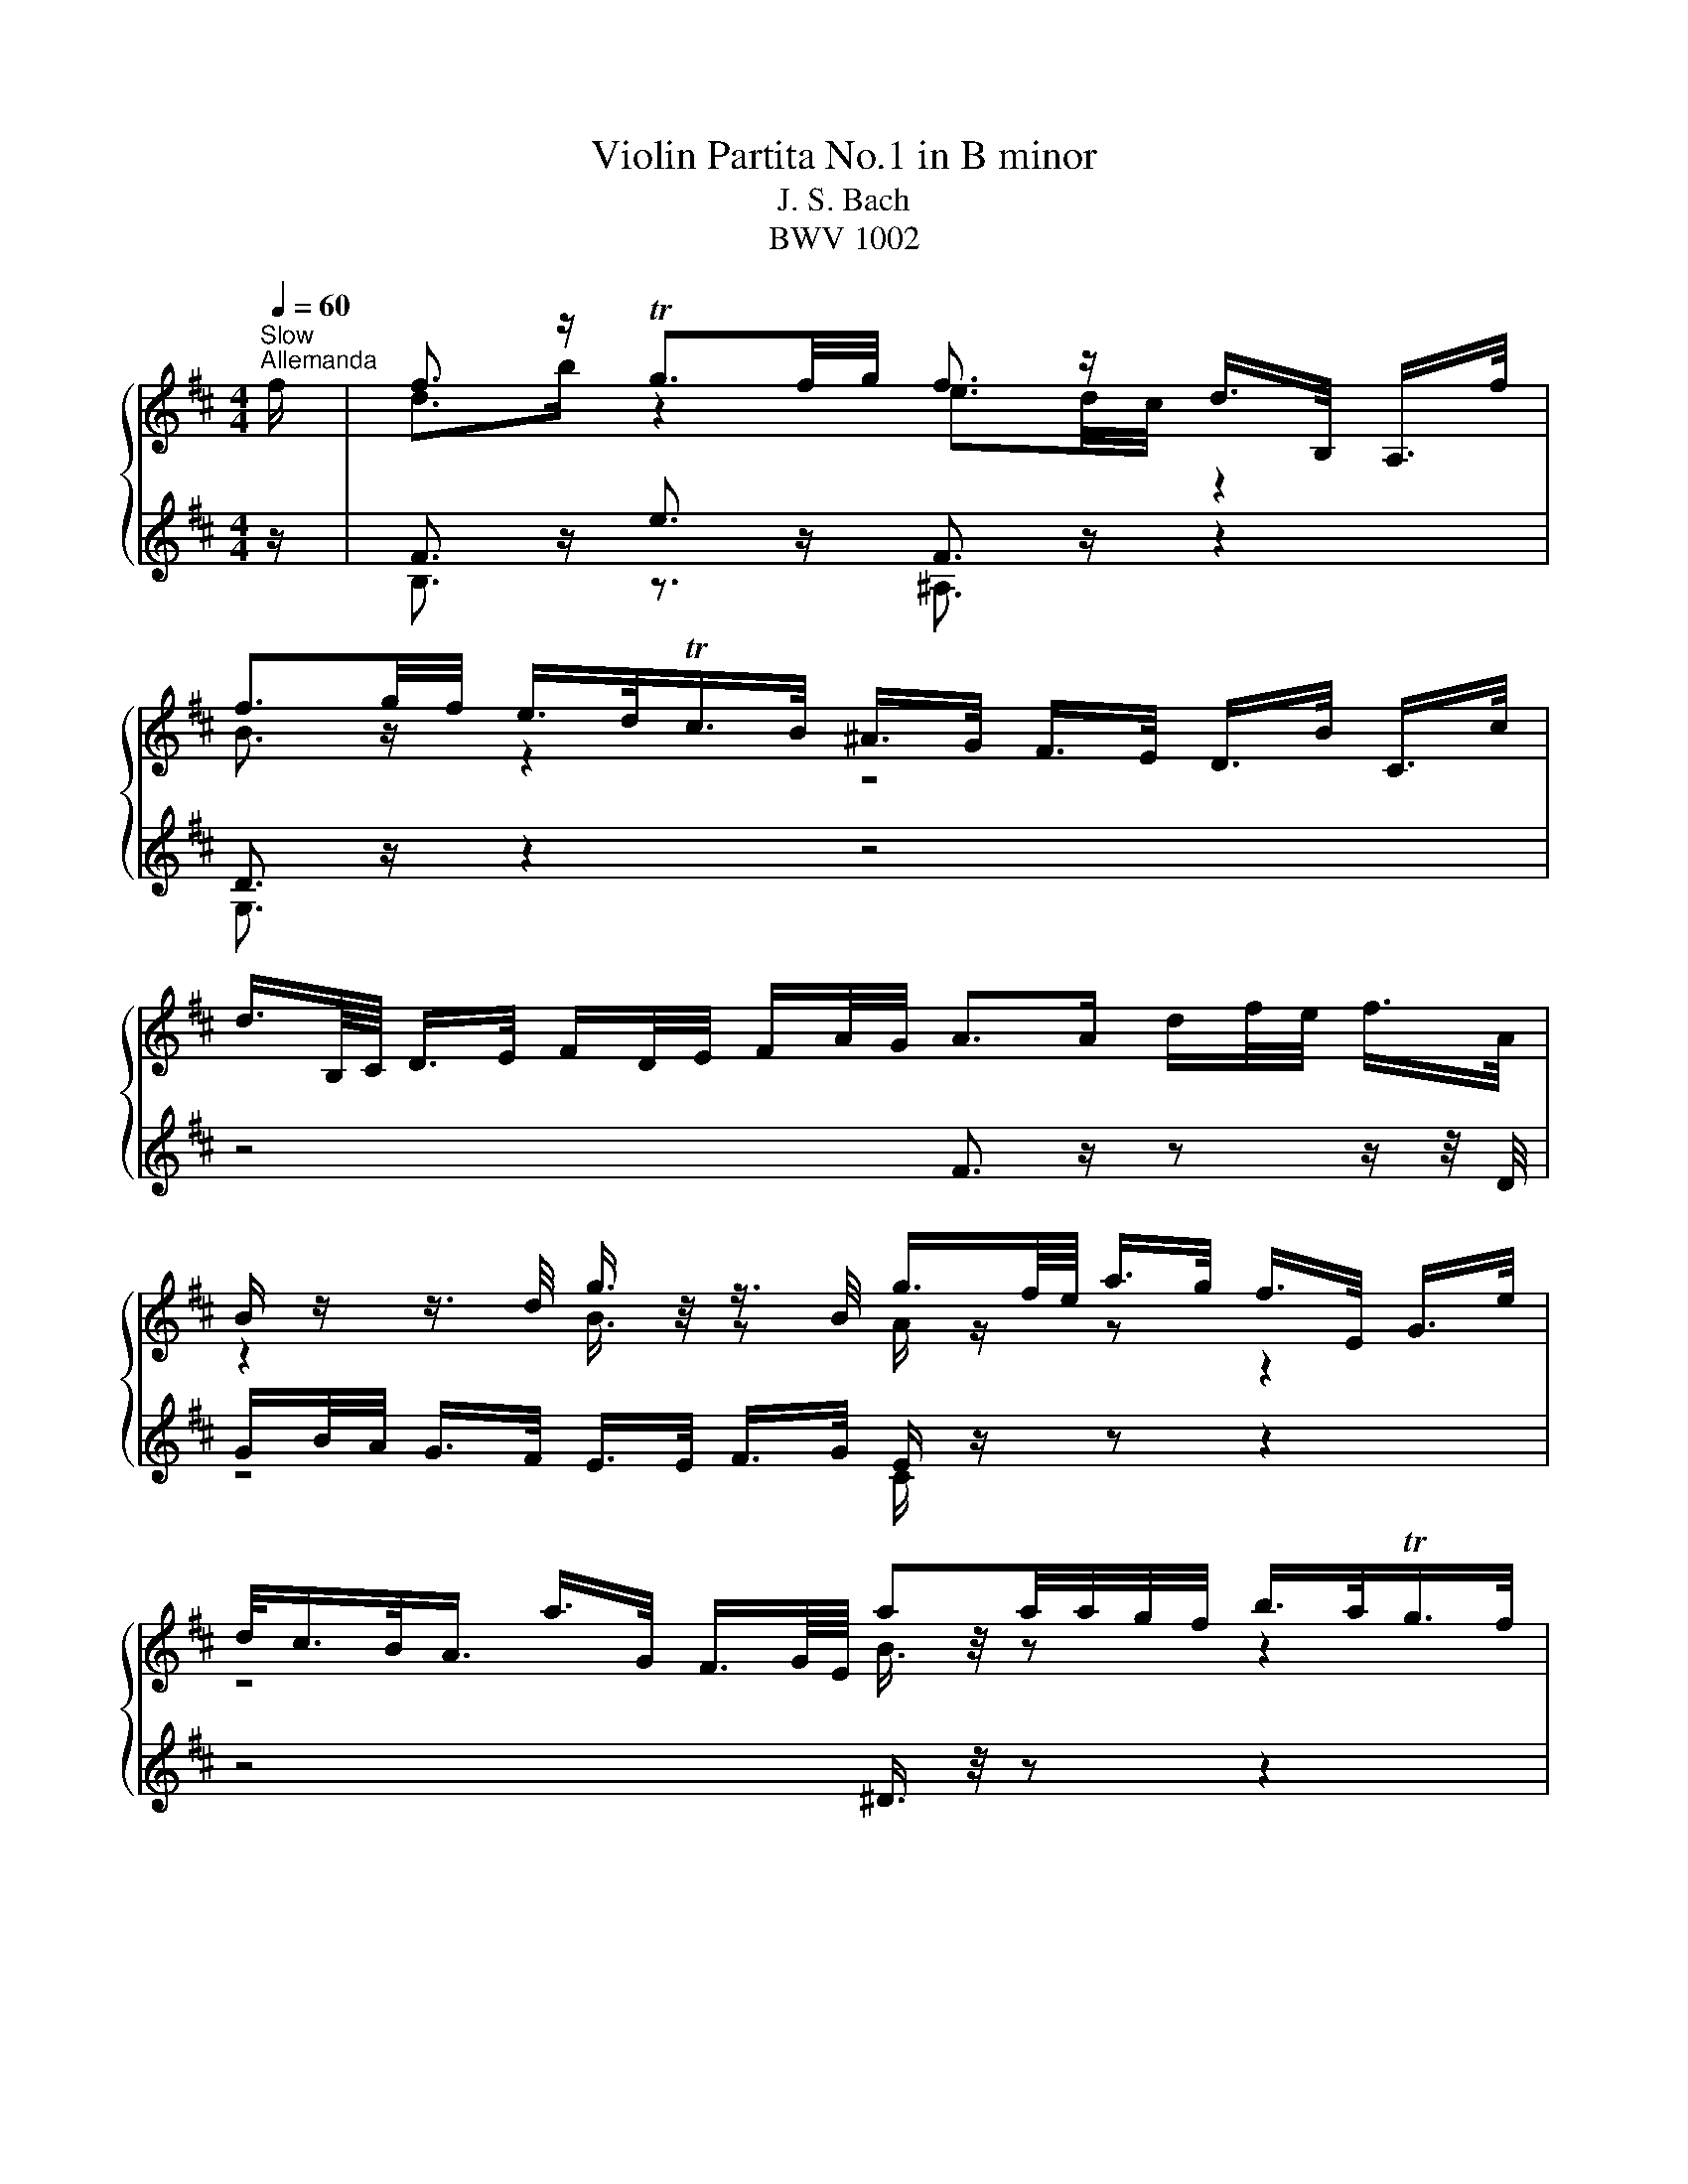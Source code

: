 X:1
T:Violin Partita No.1 in B minor
T:J. S. Bach
T:BWV 1002
%%score { ( 1 3 ) | ( 2 4 ) }
L:1/8
Q:1/4=60
M:4/4
K:D
V:1 treble 
V:3 treble 
V:2 treble 
V:4 treble 
V:1
"^Slow""^Allemanda" f/ | f3/2 z/ Tg3/2f/4g/4 f3/2 z/ d/>B,/ A,/>f/ | %2
 f3/2g/4f/4 e/>d/Tc/>B/ ^A/>G/ F/>E/ D/>B/ C/>c/ | %3
 d3/4B,/8C/8 D/>E/ F/D/4E/4 F/A/4G/4 A>A d/f/4e/4 f/>A/ | %4
 B/ z/ z3/4 d/4 g3/4 z/4 z3/4 B/4 g3/4f/8e/8 a/>g/ f/>E/ G/>e/ | %5
 d/<c/B/<A/ a/>G/ F3/4G/8E/8 aa/4a/4g/4f/4 b/>a/Tg/>f/ | %6
 g/>e/ B/>G/ E/>d/ c/>B/ ^A/>g/ f/>E/ D/>F/B/4d/4f/ | %7
 ^G/>B/e/>D/ (3C/D/E/(3F/=G/B,/ e3/4f/8g/8f/>e/ f/4e/4f/4e/4d/4c/4d/ | %8
 c3/2F/4^G/4 (3^A/B/c/(3d/e/f/ (3g/f/e/(3^a/b/c'/ f/>B/A/>e/ | %9
 (3B,/E/G/(3^A/c/e/ (3d/c/B/ ^g/>g/ g3/2a/4b/4 b/>g/a/>f/ | %10
 ^g3/4^e/8c/8c'/>c'/ c'/>=e/^A/>e/ B,/>e/d/>f/ (3b/c'/^a/(3b/d'/c'/ | %11
 d'/>^e/^G/>e/ C/>d'/c'/>b/ a/a/8^g/8f/8e/8 f/>b/ g>f | %12
 f3/2e/4d/4 (3e/d/c/(3d/B/^E/ (3F/^A/c/f- f/>=E/D/>C/ | f3/2 z/ Tg3/2f/4g/4 f3/2 z/ d/>B,/ A,/>f/ | %14
 f3/2g/4f/4 e/>d/Tc/>B/ ^A/>G/ F/>E/ D/>B/ C/>c/ | %15
 d3/4B,/8C/8 D/>E/ F/D/4E/4 F/A/4G/4 A>A d/f/4e/4 f/>A/ | %16
 B/ z/ z3/4 d/4 g3/4 z/4 z3/4 B/4 g3/4f/8e/8 a/>g/ f/>E/ G/>e/ | %17
 d/<c/B/<A/ a/>G/ F3/4G/8E/8 aa/4a/4g/4f/4 b/>a/Tg/>f/ | %18
 g/>e/ B/>G/ E/>d/ c/>B/ ^A/>g/ f/>E/ D/>F/B/4d/4f/ | %19
 ^G/>B/e/>D/ (3C/D/E/(3F/=G/B,/ e3/4f/8g/8f/>e/ f/4e/4f/4e/4d/4c/4d/ | %20
 c3/2F/4^G/4 (3^A/B/c/(3d/e/f/ (3g/f/e/(3^a/b/c'/ f/>B/A/>e/ | %21
 (3B,/E/G/(3^A/c/e/ (3d/c/B/ ^g/>g/ g3/2a/4b/4 b/>g/a/>f/ | %22
 ^g3/4^e/8c/8c'/>c'/ c'/>=e/^A/>e/ B,/>e/d/>f/ (3b/c'/^a/(3b/d'/c'/ | %23
 d'/>^e/^G/>e/ C/>d'/c'/>b/ a/a/8^g/8f/8e/8 f/>b/ g>f | %24
 f3/2e/4d/4 (3e/d/c/(3d/B/^E/ (3F/^A/c/f- f3/2 c/ | %25
 c3/4d/8e/8d/>B/ ^A/>F/E3/4D/8E/8 (3D/F/B/(3D/C/B,/ ^A,/>c/F/>E/ | %26
 D3/4B,/8C/8D/>E/ (3F/G/A/(3B/=c/A/ ^D>F B/>B/^c/>^d/ | %27
 e3/4g/8f/8g/>B/ (3=c/B/A/(3g/f/e/ (3e/^d/^c/(3d/c/B/ b3/4B/8c/8=d/4e/4=f/ | %28
 ^G/e/b/=c'/4d'/4 d'/>c'/d'/>b/ c'3/2 z/ (3=c/B/A/(3f/g/a/ | %29
 a3/4g/8f/8b/>a/ Tg/>f/g/4a/4f/ (3g/e/B/(3G/E/B,/ (3D/G/B/(3d/e/=f/ | %30
 e/e/8d/8=c/8B/8c/>e/ T^A3/2B/4A/4 (3B/c/^d/(3e/g/f/ eTd/>e/ | %31
 e3/2 z/ (3G/A/B/(3c/d/e/ C/>E/A/>G/ F/>a/E/>g/ | %32
 (3D/A/g/ (3f/e/^a/ (3b/f/e/ (3d/c/e/ (3^A/G/F/ (3E/A/g/ f/>D/C/>e/ | %33
 B,/-B,/8e/8d/8c/8d/>e/ (3f/e/f/ (3g/a/b/ =c3/4a/8g/8 (3f/e/d/ (3c/B/c/ a/>c/ | %34
 (3^D/F/B/(3^d/f/a/ (3=c'/b/a/(3g/a/f/ g/>f/e/>d/ (3=c/e/d/(3c/^A/B/ | %35
 (3^A/c/g/(3f/A/E/ D3/4b/8a/8g/>f/ (3^e/f/^g/f/>B/ Tdc/4B/4c/ | %36
 B3/2d/4c/4 (3d/B/d/(3f/b/^a/ b3 z/ c/ | %37
 c3/4d/8e/8d/>B/ ^A/>F/E3/4D/8E/8 (3D/F/B/(3D/C/B,/ ^A,/>c/F/>E/ | %38
 D3/4B,/8C/8D/>E/ (3F/G/A/ (3B/=c/A/ ^D>F B/>B/^c/>^d/ | %39
 e3/4g/8f/8g/>B/ (3=c/B/A/(3g/f/e/ (3e/^d/^c/(3d/c/B/ b3/4B/8c/8=d/4e/4=f/ | %40
 ^G/e/b/=c'/4d'/4 d'/>c'/d'/>b/ c'3/2 z/ (3=c/B/A/(3f/g/a/ | %41
 a3/4g/8f/8b/>a/ Tg/>f/g/4a/4f/ (3g/e/B/(3G/E/B,/ (3D/G/B/(3d/e/=f/ | %42
 e/e/8d/8=c/8B/8c/>e/ T^A3/2B/4A/4 (3B/c/^d/(3e/g/f/ eTd/>e/ | %43
 e3/2 z/ (3G/A/B/(3c/d/e/ C/>E/A/>G/ F/>a/E/>g/ | %44
 (3D/A/g/ (3f/e/^a/ (3b/f/e/ (3d/c/e/ (3^A/G/F/ (3E/A/g/ f/>D/C/>e/ | %45
 B,/-B,/8e/8d/8c/8d/>e/ (3f/e/f/ (3g/a/b/ =c3/4a/8g/8 (3f/e/d/ (3c/B/c/ a/>c/ | %46
 (3^D/F/B/(3^d/f/a/ (3=c'/b/a/(3g/a/f/ g/>f/e/>d/ (3=c/e/d/(3c/^A/B/ | %47
 (3^A/c/g/(3f/A/E/ D3/4b/8a/8g/>f/ (3^e/f/^g/f/>B/ Tdc/4B/4c/ | %48
 B3/2d/4c/4 (3d/B/d/(3f/b/^a/ !fermata!b3 z |[Q:1/4=120]"^Allegretto""^Double" z4 z2 z z/ f/ | %50
 B/d/f/b/ g/e/c/e/ ^A/g/f/e/ d/B/F/=A/ | G/f/e/d/ c/e/g/B/ ^A/c/F/E/ D/B/C/c/ | %52
 d/F/B,/C/ D/E/F/G/ A/D/F/A/ d/e/f/A/ | B/G/B/d/ g/B/G/E/ C/E/A/g/ f/D/G/e/ | %54
 c/A/c/e/ a/=c/A/F/ ^D/F/B/f/ a/=c'/b/a/ | g/b/g/e/ B/d/c/B/ ^A/g/f/E/ D/F/B/d/ | %56
 ^G/f/e/D/ C/E/G/B,/ ^A,/F/c/e/ d/F/B,/d/ | c/f/c/^A/ F/A/c/E/ D/f/d/B/ ^G/B/e/A/ | %58
 B/e/f/c/ d/B/^g/B/ ^E/c/b/g/ a/c/F/a/ | ^g/c/^e/g/ c'/=e/^A/e/ B,/F/e/c/ d/f/b/c'/ | %60
 d'/^e/^G/e/ C/d'/e/c'/ b/a/^g/f/ c/f/g/e/ | f/c/^A/e/ d/^E/^G/B/ A/F/A/c/ f3/2 f/ | %62
 B/d/f/b/ g/e/c/e/ ^A/g/f/e/ d/B/F/=A/ | G/f/e/d/ c/e/g/B/ ^A/c/F/E/ D/B/C/c/ | %64
 d/F/B,/C/ D/E/F/G/ A/D/F/A/ d/e/f/A/ | B/G/B/d/ g/B/G/E/ C/E/A/g/ f/D/G/e/ | %66
 c/A/c/e/ a/=c/A/F/ ^D/F/B/f/ a/=c'/b/a/ | g/b/g/e/ B/d/c/B/ ^A/g/f/E/ D/F/B/d/ | %68
 ^G/f/e/D/ C/E/G/B,/ ^A,/F/c/e/ d/F/B,/d/ | c/f/c/^A/ F/A/c/E/ D/f/d/B/ ^G/B/e/A/ | %70
 B/e/f/c/ d/B/^g/B/ ^E/c/b/g/ a/c/F/a/ | ^g/c/^e/g/ c'/=e/^A/e/ B,/F/e/c/ d/f/b/c'/ | %72
 d'/^e/^G/e/ C/d'/e/c'/ b/a/^g/f/ c/f/g/e/ | f/c/^A/e/ d/^E/^G/B/ A/F/A/c/ f3/2 c/ | %74
 c/g/e/c/ ^A/F/c/E/ D/F/B/D/ C/B,/^A,/E/ | D/B,/D/F/ B/G/F/E/ ^D/F/A/=c/ B/A/f/A/ | %76
 G/B/e/g/ f/a/^d/e/ B/e/d/f/ b/f/_e/A/ | ^G/B/e/^g/ b/d'/=c'/b/ c'/a/e/=c/ A/=g/f/e/ | %78
 ^d/f/a/=c'/ b/a/d/a/ g/b/g/e/ B/g/d'/=f/ | e/B/=c/e/ ^A/B/^D/E/ G,/E/B/g/ f/e/B/^d/ | %80
 E/G/B/e/ B/G/E/G/ C/A/e/G/ F/a/E/g/ | D/g/f/e/ d/f/^a/b/ e/c/^A/c/ D/f/C/e/ | %82
 B,/e/d/c/ B/d/f/g/ =c/A/F/A/ D/F/A/c/ | f/B/^D/F/ B/^d/f/a/ g/e/B/=d/ =c/e/g/B/ | %84
 ^A/g/f/E/ D/b/^a/b/ =f/^f/A/B/ F/d/c/A/ | B/B,/D/F/ B/d/f/^a/ b/f/d/B/ B,3/2 c/ | %86
 c/g/e/c/ ^A/F/c/E/ D/F/B/D/ C/B,/^A,/E/ | D/B,/D/F/ B/G/F/E/ ^D/F/A/=c/ B/A/f/A/ | %88
 G/B/e/g/ f/a/^d/e/ B/e/d/f/ b/f/_e/A/ | ^G/B/e/^g/ b/d'/=c'/b/ c'/a/e/=c/ A/=g/f/e/ | %90
 ^d/f/a/=c'/ b/a/d/a/ g/b/g/e/ B/g/d'/=f/ | e/B/=c/e/ ^A/B/^D/E/ G,/E/B/g/ f/e/B/^d/ | %92
 E/G/B/e/ B/G/E/G/ C/A/e/G/ F/a/E/g/ | D/g/f/e/ d/f/^a/b/ e/c/^A/c/ D/f/C/e/ | %94
 B,/e/d/c/ B/d/f/g/ =c/A/F/A/ D/F/A/c/ | f/B/^D/F/ B/^d/f/a/ g/e/B/=d/ =c/e/g/B/ | %96
 ^A/g/f/E/ D/b/^a/b/ =f/^f/A/B/ F/d/c/A/ | B/B,/D/F/ B/d/f/^a/ b/f/d/B/ B,3/2 z/ | %98
[M:3/4][Q:1/4=184]"^Presto""^Corrente" z4 z B | BB, DF Bd | cF ^A,E DC | B,D FB df | eA CG FE | %103
 DF Ad fa | gB Ed cB | ^Ag fE ^D=A | ^Gf eD CE | ^Ae ed cd | cF ^A,G FE | DF Bd fb | gB EG Bd | %111
 cE A,C EG | Fd ae d=c | BG Bd gb | c'e Ge ac' | d'a fd Ac' | Dd' c'b ^ab | c'e ^Ag fe | %118
 df b^g af | ^e^g bd' c'B | Ac fa c'e | ^df ac' bA | ^GB ^e^g bF | ^E^G c^e ^gb | ac Fg fe | %125
 dF B,=c BA | GB dg ^ef | B^E ^G,E Bd | cA ^GF C^E | F^A ce dB | c^A F3 B | BB, DF Bd | %132
 cF ^A,E DC | B,D FB df | eA CG FE | DF Ad fa | gB Ed cB | ^Ag fE ^D=A | ^Gf eD CE | ^Ae ed cd | %140
 cF ^A,G FE | DF Bd fb | gB EG Bd | cE A,C EG | Fd ae d=c | BG Bd gb | c'e Ge ac' | d'a fd Ac' | %148
 Dd' c'b ^ab | c'e ^Ag fe | df b^g af | ^e^g bd' c'B | Ac fa c'e | ^df ac' bA | ^GB ^e^g bF | %155
 ^E^G c^e ^gb | ac Fg fe | dF B,=c BA | GB dg ^ef | B^E ^G,E Bd | cA ^GF C^E | F^A ce dB | %162
 c^A F3 c | cf c^A FD | ^G,E ^A,F ce | dF B,F Bd | eA ^DA fA | GE GB eg | ad ^Gd bd | =ce af ge | %170
 ^df a=c' bA | Gb aF Eg | fB ^DA GF | Eg fD =Ce | d^G B,=f ed | =cA ce =fa | ^dF A,f _eB | %177
 bg eg B^d | EF GB ^de | ^gB DB eg | ae ce cA | Fd B^G ed | ce cA EG | Fa gE Df | eA CB AG | %185
 Fd cE DB | CE GB AG | F=C B,G AA, | G,D Bd ce | aG Fd A,c | dD CB, ^A,B, | ^A,C F^A ce | %192
 df dB ^GB | ^E^G c^e ^gb | ^ac' af ce | ^d=c' bA ^G=d | cb aG F=c | Ba gF EB | ^Ag fE ^D=A | %199
 ^GB df eD | CB, ^A,g fe | df dB F^A | BA GF E^D | E^D E^G, Ed | cB A^G F=F | F^E F^A, Fe | %206
 ^df a=c' ba | gf ^ef cd | e^A Bc FA | B,D FB df | b4 z c | cf c^A FD | ^G,E ^A,F ce | dF B,F Bd | %214
 eA ^DA fA | GE GB eg | ad ^Gd bd | =ce af ge | ^df a=c' bA | Gb aF Eg | fB ^DA GF | Eg fD =Ce | %222
 d^G B,=f ed | =cA ce =fa | ^dF A,f _eB | bg eg B^d | EF GB ^de | ^gB DB eg | ae ce cA | %229
 Fd B^G ed | ce cA EG | Fa gE Df | eA CB AG | Fd cE DB | CE GB AG | F=C B,G AA, | G,D Bd ce | %237
 aG Fd A,c | dD CB, ^A,B, | ^A,C F^A ce | df dB ^GB | ^E^G c^e ^gb | ^ac' af ce | ^d=c' bA ^G=d | %244
 cb aG F=c | Ba gF EB | ^Ag fE ^D=A | ^GB df eD | CB, ^A,g fe | df dB F^A | BA GF E^D | %251
 E^D E^G, Ed | cB A^G F=F | F^E F^A, Fe | ^df a=c' ba | gf ^ef cd | e^A Bc FA | B,D FB df | b4 z2 | %259
[M:3/4][Q:1/4=132]"^Double presto" z4 z z/ B/ | BA/G/ F/E/D/C/ B,/D/C/B,/ | %261
 ^A,/C/D/E/ F/^G/^A/B/ c/d/e/c/ | d/B/A/G/ F/E/D/C/ B,/D/C/B,/ | C/E/F/G/ A/B/c/d/ e/f/g/e/ | %264
 f/d/c/B/ A/G/F/E/ D/F/E/D/ | E/G/A/B/ =c/d/e/f/ g/e/f/g/ | ^A/c/d/e/ f/G/F/E/ ^D/=c/B/A/ | %267
 ^G/B/c/d/ e/F/E/D/ C/d/c/B/ | ^A/g/f/e/ d/f/^g/^a/ b/d/c/B/ | F/c/d/e/ f/^g/^a/b/ c'/d'/e'/c'/ | %270
 d'/b/a/g/ f/e/d/c/ B/A/^G/F/ | E/B/c/d/ e/f/^g/a/ b/c'/d'/b/ | c'/a/^g/f/ e/d/c/B/ A/G/F/E/ | %273
 D/A/B/c/ d/e/f/g/ a/b/=c'/a/ | b/g/f/e/ d/=c/B/A/ G/F/E/D/ | C/E/F/G/ A/B/c/d/ e/f/g/e/ | %276
 f/a/b/c'/ d'/f/e/d/ A/e/d'/c'/ | d'/a/f/d'/ a/f/d/a/ f/d/c/B/ | ^A/g/f/e/ c'/b/^a/^g/ f/e/d/c/ | %279
 d/B/d/f/ b/c'/d'/c'/ b/a/^g/f/ | ^e/c'/^g/e/ c/g/e/c/ B/d/c/B/ | A/c/f/^g/ a/b/c'/b/ a/g/f/e/ | %282
 ^d/b/f/d/ B/f/d/B/ A/c/B/A/ | ^G/f/d/B/ G/d/B/G/ F/A/G/F/ | ^E/^G/A/B/ c/^d/^e/f/ ^g/a/b/g/ | %285
 a/f/e/d/ c/B/A/^G/ F/E/D/C/ | B,/F/G/A/ B/c/d/e/ f/g/a/f/ | g/b/g/d/ B/g/d/B/ G/d/B/G/ | %288
 ^E/B/^G/=F/ C/^D/F/^F/ G/A/B/G/ | A/F/A/c/ f/A/^G/F/ C/G/f/^e/ | f/F/^A/c/ e/F/A/c/ d/F/B/d/ | %291
 c/B/^A/^G/ F/A/c/^e/ f>B | BA/G/ F/E/D/C/ B,/D/C/B,/ | ^A,/C/D/E/ F/^G/^A/B/ c/d/e/c/ | %294
 d/B/A/G/ F/E/D/C/ B,/D/C/B,/ | C/E/F/G/ A/B/c/d/ e/f/g/e/ | f/d/c/B/ A/G/F/E/ D/F/E/D/ | %297
 E/G/A/B/ =c/d/e/f/ g/e/f/g/ | ^A/c/d/e/ f/G/F/E/ ^D/=c/B/A/ | ^G/B/c/d/ e/F/E/D/ C/d/c/B/ | %300
 ^A/g/f/e/ d/f/^g/^a/ b/d/c/B/ | F/c/d/e/ f/^g/^a/b/ c'/d'/e'/c'/ | d'/b/a/g/ f/e/d/c/ B/A/^G/F/ | %303
 E/B/c/d/ e/f/^g/a/ b/c'/d'/b/ | c'/a/^g/f/ e/d/c/B/ A/G/F/E/ | D/A/B/c/ d/e/f/g/ a/b/=c'/a/ | %306
 b/g/f/e/ d/=c/B/A/ G/F/E/D/ | C/E/F/G/ A/B/c/d/ e/f/g/e/ | f/a/b/c'/ d'/f/e/d/ A/e/d'/c'/ | %309
 d'/a/f/d'/ a/f/d/a/ f/d/c/B/ | ^A/g/f/e/ c'/b/^a/^g/ f/e/d/c/ | d/B/d/f/ b/c'/d'/c'/ b/a/^g/f/ | %312
 ^e/c'/^g/e/ c/g/e/c/ B/d/c/B/ | A/c/f/^g/ a/b/c'/b/ a/g/f/e/ | ^d/b/f/d/ B/f/d/B/ A/c/B/A/ | %315
 ^G/f/d/B/ G/d/B/G/ F/A/G/F/ | ^E/^G/A/B/ c/^d/^e/f/ ^g/a/b/g/ | a/f/e/d/ c/B/A/^G/ F/E/D/C/ | %318
 B,/F/G/A/ B/c/d/e/ f/g/a/f/ | g/b/g/d/ B/g/d/B/ G/d/B/G/ | ^E/B/^G/=F/ C/^D/F/^F/ G/A/B/G/ | %321
 A/F/A/c/ f/A/^G/F/ C/G/f/^e/ | f/F/^A/c/ e/F/A/c/ d/F/B/d/ | c/B/^A/^G/ F/A/c/^e/ f3/2 c/ | %324
 c/F/^G/^A/ B/c/d/e/ f/^g/^a/f/ | b/f/e/d/ c/B/^A/^G/ F/E/D/C/ | D/B,/D/F/ B/D/F/B/ d/B/d/f/ | %327
 e/d/c/B/ A/G/F/E/ ^D/=c/B/A/ | G/E/G/B/ e/G/B/e/ g/e/g/b/ | a/g/f/e/ d/=c/B/A/ ^G/=f/e/d/ | %330
 =c/A/c/e/ a/b/=c'/b/ a/g/f/e/ | ^d/B/d/f/ a/g/f/e/ d/c/B/A/ | G/B/e/G/ F/A/d/F/ E/G/=c/E/ | %333
 ^D/F/A/=c/ B/^c/^d/e/ f/g/a/f/ | g/B/E/B/ f/B/D/B/ e/A/=C/A/ | d/^G/B,/=C/ D/E/F/G/ A/B/=c/d/ | %336
 e/=c/A/B/ c/d/e/f/ g/a/b/=c'/ | ^d/b/f/d/ B/f/d/B/ A/=c/B/A/ | G/B/c/^d/ e/G/F/E/ B,/F/e/d/ | %339
 e/E/F/G/ A/B/c/^d/ e/f/g/a/ | b/c'/d'/c'/ b/a/^g/f/ e/d/c/B/ | c/d/e/d/ c/B/A/^G/ F/E/D/C/ | %342
 D/E/F/E/ D/C/B,/A/ ^G/F/E/d/ | c/A/c/e/ g/f/e/d/ c/B/A/G/ | F/A/d/F/ E/G/c/E/ D/F/B/D/ | %345
 C/E/G/B/ A/B/c/d/ e/f/g/e/ | f/A/D/A/ e/A/C/A/ d/G/B,/G/ | c/G/A,/B,/ C/D/E/F/ G/B/A/G/ | %348
 F/D/F/A/ =c/A/c/f/ a/d/f/a/ | b/=c'/b/a/ g/f/e/d/ c/B/A/G/ | F/A/B/c/ d/F/E/D/ A,/E/d/c/ | %351
 d/A/F/d/ A/F/D/A/ F/D/C/B,/ | ^A,/G/F/E/ c/B/^A/^G/ F/E/D/C/ | D/B,/D/F/ B/c/d/c/ B/A/^G/F/ | %354
 ^E/C/E/^G/ c/G/c/^e/ ^g/d/c/B/ | ^A/f/c/A/ F/c/A/F/ E/G/F/E/ | ^D/f/^g/a/ b/c/B/A/ ^G/F/E/D/ | %357
 C/e/f/g/ a/B/A/G/ F/E/D/=C/ | B,/d/e/f/ g/A/G/F/ E/D/C/B,/ | ^A,/c/d/e/ f/G/F/E/ ^D/C/B,/=A,/ | %360
 ^G,/B,/C/D/ E/F/^G/^A/ B/c/d/B/ | c/f/e/d/ c/B/^A/^G/ F/E/D/C/ | D/B,/D/F/ B/d/f/B/ F/B/c/^A/ | %363
 B/G/B/d/ f/e/d/c/ B/A/^G/F/ | E/F/E/d/ b/a/b/d/ E/F/E/d/ | c/A/c/e/ g/f/e/d/ c/B/^A/^G/ | %366
 F/G/F/e/ c'/b/c'/e/ F/G/F/e/ | ^d/B/d/f/ a/g/f/e/ d/=c'/b/a/ | g/f/^e/f/ c/d/^A/B/ ^E/F/A/B/ | %369
 e/^a/c'/e/ d/b/c/B/ F/c/b/a/ | b/d'/b/f/ b/f/d/f/ d/B/f/d/ | B/d/B/F/ B/F/D/F/ B,3/2 c/ | %372
 c/F/^G/^A/ B/c/d/e/ f/^g/^a/f/ | b/f/e/d/ c/B/^A/^G/ F/E/D/C/ | D/B,/D/F/ B/D/F/B/ d/B/d/f/ | %375
 e/d/c/B/ A/G/F/E/ ^D/=c/B/A/ | G/E/G/B/ e/G/B/e/ g/e/g/b/ | a/g/f/e/ d/=c/B/A/ ^G/=f/e/d/ | %378
 =c/A/c/e/ a/b/=c'/b/ a/g/f/e/ | ^d/B/d/f/ a/g/f/e/ d/c/B/A/ | G/B/e/G/ F/A/d/F/ E/G/=c/E/ | %381
 ^D/F/A/=c/ B/^c/^d/e/ f/g/a/f/ | g/B/E/B/ f/B/D/B/ e/A/=C/A/ | d/^G/B,/=C/ D/E/F/G/ A/B/=c/d/ | %384
 e/=c/A/B/ c/d/e/f/ g/a/b/=c'/ | ^d/b/f/d/ B/f/d/B/ A/=c/B/A/ | G/B/c/^d/ e/G/F/E/ B,/F/e/d/ | %387
 e/E/F/G/ A/B/c/^d/ e/f/g/a/ | b/c'/d'/c'/ b/a/^g/f/ e/d/c/B/ | c/d/e/d/ c/B/A/^G/ F/E/D/C/ | %390
 D/E/F/E/ D/C/B,/A/ ^G/F/E/d/ | c/A/c/e/ g/f/e/d/ c/B/A/G/ | F/A/d/F/ E/G/c/E/ D/F/B/D/ | %393
 C/E/G/B/ A/B/c/d/ e/f/g/e/ | f/A/D/A/ e/A/C/A/ d/G/B,/G/ | c/G/A,/B,/ C/D/E/F/ G/B/A/G/ | %396
 F/D/F/A/ =c/A/c/f/ a/d/f/a/ | b/=c'/b/a/ g/f/e/d/ c/B/A/G/ | F/A/B/c/ d/F/E/D/ A,/E/d/c/ | %399
 d/A/F/d/ A/F/D/A/ F/D/C/B,/ | ^A,/G/F/E/ c/B/^A/^G/ F/E/D/C/ | D/B,/D/F/ B/c/d/c/ B/A/^G/F/ | %402
 ^E/C/E/^G/ c/G/c/^e/ ^g/d/c/B/ | ^A/f/c/A/ F/c/A/F/ E/G/F/E/ | ^D/f/^g/a/ b/c/B/A/ ^G/F/E/D/ | %405
 C/e/f/g/ a/B/A/G/ F/E/D/=C/ | B,/d/e/f/ g/A/G/F/ E/D/C/B,/ | ^A,/c/d/e/ f/G/F/E/ ^D/C/B,/=A,/ | %408
 ^G,/B,/C/D/ E/F/^G/^A/ B/c/d/B/ | c/f/e/d/ c/B/^A/^G/ F/E/D/C/ | D/B,/D/F/ B/d/f/B/ F/B/c/^A/ | %411
 B/G/B/d/ f/e/d/c/ B/A/^G/F/ | E/F/E/d/ b/a/b/d/ E/F/E/d/ | c/A/c/e/ g/f/e/d/ c/B/^A/^G/ | %414
 F/G/F/e/ c'/b/c'/e/ F/G/F/e/ | ^d/B/d/f/ a/g/f/e/ d/=c'/b/a/ | g/f/^e/f/ c/d/^A/B/ ^E/F/A/B/ | %417
 e/^a/c'/e/ d/b/c/B/ F/c/b/a/ | b/d'/b/f/ b/f/d/f/ d/B/f/d/ | B/d/B/F/ B/F/D/F/ B,3/2 z/ | %420
[M:3/4] z6 | f2 g2 fe | f3 e dc | Be dc dB | ^A3 G FE | B2 A2 F/E/G | c3 d e2 | ed ed cB | %428
 f3 z z2 | f2 g2 fe | f3 e dc | Be dc dB | ^A3 G FE | B2 A2 F/E/G | c3 d e2 | ed ed cB | f6 | %437
 ^a2 a2 a2 | Bf ba ^gf | e2 f2 ^g2 | a3 g fe | ^d=c' be d z | c/B/c/B/ Ba g2 | gf fe e^d | %444
 e3 z z2 | e2 dc BA | d3 e f2 | b2 g2 f2 | e3 f g2 | B^A/g/ fe dc | d3 e f2 | f2 ed cB | ^A3 G FE | %453
 B2 c2 d2 | d z z4 | c/B/c d/c/d e2 | e^A ce ^ae | b2 a2 g2 | ^Ag fe d2 | z c c3 B | B6 | %461
 ^a2 a2 a2 | Bf ba ^gf | e2 f2 ^g2 | a3 g fe | ^d=c' be d z | c/B/c/B/ Ba g2 | gf fe e^d | %468
 e3 z z2 | e2 dc BA | d3 e f2 | b2 g2 f2 | e3 f g2 | B^A/g/ fe dc | d3 e f2 | f2 ed cB | ^A3 G FE | %477
 B2 c2 d2 | d z z4 | c/B/c d/c/d e2 | e^A ce ^ae |[K:D] b2 a2 g2 | ^Ag fe d2 | z c c3 B | B6 | z6 | %486
[M:9/8][Q:1/4=184]"^Doubel" Bdf ged cag | fdc dAF Ddc | BGF Eed ^EcB | ^Afc A=GF EDC | %490
 DFB CBA B,AG | A,CE Gce ^Afe | dBA Ged c^AB | F^Ac fgf edc | Bdf ged cag | fdc dAF Ddc | %496
 BGF Eed ^EcB | ^Afc A=GF EDC | DFB CBA B,AG | A,CE Gce ^Afe | dBA Ged c^AB | fc^A F4 z2 | %502
 Fc^a acF EDC | DFB dfb a^gf | e^Gd cAf dB^g | aec Ace gfe | ^dA=c' beG Fda | =cAE ^DBa g^de | %508
 Agf BGe FA^d | eBG EGB efg | aed cBA GFE | FAc dfe fAD | G,DB cba gef | ecB cA^G AE=G | %514
 ^Ace gfe dec | dBc dfe fAF | GBf ecd c^AB | ^AcB A^GF EDC | DFB B^Ac cBd | dB^G EGB d^gb | %520
 EGc cBd dce | ec^A FAc e^ac' | dbF caE BgD | CEG ^Ace gfe | ^ab^e fcd FB^A | BFD B,DF Bcd | %526
 Fc^a acF EDC | DFB dfb a^gf | e^Gd cAf dB^g | aec Ace gfe | ^dA=c' beG Fda | =cAE ^DBa g^de | %532
 Agf BGe FA^d | eBG EGB efg | aed cBA GFE | FAc dfe fAD | G,DB cba gef | ecB cA^G AE=G | %538
 ^Ace gfe dec | dBc dfe fAF | GBf ecd c^AB | ^AcB A^GF EDC | DFB B^Ac cBd | dB^G EGB d^gb | %544
 EGc cBd dce | ec^A FAc e^ac' | dbF caE BgD | CEG ^Ace gfe | ^ab^e fcd FB^A | %549
 B,DF Bdf !fermata!b2 z |[M:4/4][Q:1/4=184]"^Tempo di Borea" z4 z2 f2 | b2 f2 b2 f2 | g2 gf e2 g2 | %553
 f2 e2 Td2 c2 | edcd B2 dc | d2 F2 G2 d2 | c2 cB c2 ae | c2 E2 F2 c2 | B2 BA B2 bg | e2 ge c2 ec | %560
 A2 Bc defg | a2 d2 e2 c2 | dc d2 b2 d2 | cB c2 a2 =c2 | B2 d2 cd e2 | G2 GF G2 eF | G2 eF G2 eF | %567
 G2 c2 a4- | ad'c'b agba | gfed A2 c2 | d6 f2 | b2 f2 b2 f2 | g2 gf e2 g2 | f2 e2 Td2 c2 | %574
 edcd B2 dc | d2 F2 G2 d2 | c2 cB c2 ae | c2 E2 F2 c2 | B2 BA B2 bg | e2 ge c2 ec | A2 Bc defg | %581
 a2 d2 e2 c2 | dc d2 b2 d2 | cB c2 a2 =c2 | B2 d2 cd e2 | G2 GF G2 eF | G2 eF G2 eF | G2 c2 a4- | %588
 ad'c'b agba | gfed A2 c2 | d6 f2 | e2 f2 g2 f2 | e2 ed e2 a2 | c2 d2 e2 d2 | c2 cB c2 ^d2 | %595
 e2 g2 B,2 f2 | e^d e2 e2 gf | g2 b2 Tg2 fe | e6 g2 | c2 g2 c2 g2 | g2 fe f2 b2 | c2 b2 c2 a2 | %602
 ^gf^e^d c2 c'b | c'2 e2 e2 c'2 | e2 dc d2 b^a | b2 d2 d2 b2 | c^d^ef ^gabg | ba^gf c2 ^e2 | %608
 f2 FG FE^DC | B,2 a2 ^d2 a2 | a2 gf gEFG | A,2 g2 c2 g2 | g2 fe fdcB | ^A2 e2 G2 e2 | Fced egfe | %615
 dcBA G^ABc | dBc^A Fcf^g | ^abab c'd'c'd' | e'f^Af e'fAB | cdef ^g^abc' | d'^eBe d'=fBc | %621
 dedc BA^GF | ^Ed'c'b ^agfe | dcdB F2 ^A2 | B2 dc B2 B,A, | G,2 dc B^A B2 | f2 B^A B2 =cB | %627
 AGFE ^D=cBA | GFEF GABc | dfb^g ^ecd'c' | b^abc' f2 c'd | e2 c'd e2 c'd | e2 gf g4- | gfed cB^Ac | %634
 EGFE DCB,^A, | b2 f2 b2 f2 | g2 gf e2 g2 | f2 e2 d2 ec | B6 f2 | e2 f2 g2 f2 | e2 ed e2 a2 | %641
 c2 d2 e2 d2 | c2 cB c2 ^d2 | e2 g2 B,2 f2 | e^d e2 e2 gf | g2 b2 Tg2 fe | e6 g2 | c2 g2 c2 g2 | %648
 g2 fe f2 b2 | c2 b2 c2 a2 | ^gf^e^d c2 c'b | c'2 e2 e2 c'2 | e2 dc d2 b^a | b2 d2 d2 b2 | %654
 c^d^ef ^gabg | ba^gf c2 ^e2 | f2 FG FE^DC | B,2 a2 ^d2 a2 | a2 gf gEFG | A,2 g2 c2 g2 | %660
 g2 fe fdcB | ^A2 e2 G2 e2 | Fced egfe | dcBA G^ABc | dBc^A Fcf^g | ^abab c'd'c'd' | e'f^Af e'fAB | %667
 cdef ^g^abc' | d'^eBe d'=fBc | dedc BA^GF | ^Ed'c'b ^agfe | dcdB F2 ^A2 | B2 dc B2 B,A, | %673
 G,2 dc B^A B2 | f2 B^A B2 =cB | AGFE ^D=cBA | GFEF GABc | dfb^g ^ecd'c' | b^abc' f2 c'd | %679
 e2 c'd e2 c'd | e2 gf g4- | gfed cB^Ac | EGFE DCB,^A, | b2 f2 b2 f2 | g2 gf e2 g2 | f2 e2 d2 ec | %686
 B6 z2 |[M:4/4]"^Double" z4 z Bdf | bfdB dfbf | gfed cB^Ag | fdce dBFc | edcd BFBc | dBFD B,DGB | %693
 cGA,G ceae | cAEC A,CFA | BFG,F Bdfa | bgeg ecec | GABc defg | aFAd GeAc | dAB,A dbd^G | %700
 cGA,G ca=cF | GBdF Ecde | GFED Cefg | EDCB, A,gab | c'd'e'd' c'bag | fegf edcB | AGFd EdA,c | %707
 dDFA dBdf | bfdB dfbf | gfed cB^Ag | fdce dBFc | edcd BFBc | dBFD B,DGB | cGA,G ceae | %714
 cAEC A,CFA | BFG,F Bdfa | bgeg ecec | GABc defg | aFAd GeAc | dAB,A dbd^G | cGA,G ca=cF | %721
 GBdF Ecde | GFED Cefg | EDCB, A,gab | c'd'e'd' c'bag | fegf edcB | AGFd EdA,c | dDFA dfaf | %728
 e2 f2 g2 f2 | edcd eGFd | c2 d2 e2 d2 | cBAB cAF^d | eBgA, B,gf^d | e^de=c BAGF | GBeb agfe | %735
 eBGB EBgd | ceAG FagE | Dgfe dfbd | ^Ec^gb acFa | ^gf^e^d cgab | c'eBe ^Aec'e | Bedc df^ga | %742
 bdAd ^GdFd | ^E^Gc^d ^ef^ga | ba^gf ca/g/ f=f | fBA^G FE^DC | B,^DFA =c^dfa | Eagf gDCB, | %748
 A,CEG ^Aceg | Dgfe dceB | B^Ae=A A^Ge=G | GFE^D EGFE | DB,DF G^ABc | FdcB ^AcF^G | ^ABcd efgf | %755
 ge^Ae gege | ge^AB cdef | ^g^eBe gege | ^g^eBc defg | ^aecd ef^ga | bc'd'b fbc'^a | bfec dB^AB | %762
 G,dcB ^ABeB | fdcB ^ABFG | A=cBA ^DAGF | EBcd ef^ge | BdcB ^EB^A^G | Fcde f^g^ab | c'e^Ae c'ec'e | %769
 c'e^AB cdef | gagf edcB | ^aba^g fedc | dBdf bfdB | gfed cB^Ag | fdce dBF^A | B,4 z faf | %776
 e2 f2 g2 f2 | edcd eGFd | c2 d2 e2 d2 | cBAB cAF^d | eBgA, B,gf^d | e^de=c BAGF | GBeb agfe | %783
 eBGB EBgd | ceAG FagE | Dgfe dfbd | ^Ec^gb acFa | ^gf^e^d cgab | c'eBe ^Aec'e | Bedc df^ga | %790
 bdAd ^GdFd | ^E^Gc^d ^ef^ga | ba^gf ca/g/ f=f | fBA^G FE^DC | B,^DFA =c^dfa | Eagf gDCB, | %796
 A,CEG ^Aceg | Dgfe dceB | B^Ae=A A^Ge=G | GFE^D EGFE | DB,DF G^ABc | FdcB ^AcF^G | ^ABcd efgf | %803
 ge^Ae gege | ge^AB cdef | ^g^eBe gege | ^g^eBc defg | ^aecd ef^ga | bc'd'b fbc'^a | bfec dB^AB | %810
 G,dcB ^ABeB | fdcB ^ABFG | A=cBA ^DAGF | EBcd ef^ge | BdcB ^EB^A^G | Fcde f^g^ab | c'e^Ae c'ec'e | %817
 c'e^AB cdef | gagf edcB | ^aba^g fedc | dBdf bfdB | gfed cB^Ag | fdce dBF^A | B,4 z4 |] %824
V:2
 z/ | F3/2 z/ e3/2 z/ F3/2 z/ z2 | D3/2 z/ z2 z4 | z4 F3/2 z/ z z/ z/4 D/4 | %4
 G/B/4A/4 G/>F/ E/>E/ F/>G/ E/ z/ z z2 | z4 ^D3/4 z/4 z z2 | z8 | z4 F3/4 z/4 z F z | %8
 F3/2 z/ z2 z4 | z4 =F3/2 z/ z ^F3/4 z/4 | ^E3/2 z/ z2 z4 | z2 z2 FA/>B/ c2 | F3/2 z/ z2 z4 | %13
 F3/2 z/ e3/2 z/ F3/2 z/ z2 | D3/2 z/ z2 z4 | z4 F3/2 z/ z z/ z/4 D/4 | %16
 G/B/4A/4 G/>F/ E/>E/ F/>G/ E/ z/ z z2 | z4 ^D3/4 z/4 z z2 | z8 | z4 F3/4 z/4 z F z | %20
 F3/2 z/ z2 z4 | z4 =F3/2 z/ z ^F3/4 z/4 | ^E3/2 z/ z2 z4 | z2 z2 FA/>B/ c2 | z8 | F3/2 z/ z2 z4 | %26
 z4 A,3/2 z/ z2 | E3/4 z/4 z z2 z4 | z4 A>B z2 | _e3/2 z/ z2 z4 | G3/4 z/4 z z2 G,/ z/ z B,/ z/ z | %31
 E>F z2 z4 | z8 | z4 A,3/4 z/4 z z2 | z4 E3/4 z/4 z z2 | z4 z z/ E/ F2 | B,3/2 z/ z2 F3 z | %37
 F3/2 z/ z2 z4 | z4 A,3/2 z/ z2 | E3/4 z/4 z z2 z4 | z4 A>B z2 | _e3/2 z/ z2 z4 | %42
 G3/4 z/4 z z2 G,/ z/ z B,/ z/ z | E>F z2 z4 | z8 | z4 A,3/4 z/4 z z2 | z4 E3/4 z/4 z z2 | %47
 z4 z z/ E/ F2 | B,3/2 z/ z2 F3 z | z8 | z8 | z8 | z8 | z8 | z8 | z8 | z8 | z8 | z8 | z8 | z8 | %61
 z8 | z8 | z8 | z8 | z8 | z8 | z8 | z8 | z8 | z8 | z8 | z8 | z8 | z8 | z8 | z8 | z8 | z8 | z8 | %80
 z8 | z8 | z8 | z8 | z8 | z8 | z8 | z8 | z8 | z8 | z8 | z8 | z8 | z8 | z8 | z8 | z8 | z8 | %98
[M:3/4] z4 z z | z6 | z6 | z6 | z6 | z6 | z6 | z6 | z6 | z2 [B,F] z z2 | z6 | z6 | z6 | z6 | z6 | %113
 z6 | z6 | z6 | z6 | z6 | z6 | z6 | z6 | z6 | z6 | z6 | z6 | z6 | z6 | z6 | z6 | z6 | z6 | z6 | %132
 z6 | z6 | z6 | z6 | z6 | z6 | z6 | z2 [B,F] z z2 | z6 | z6 | z6 | z6 | z6 | z6 | z6 | z6 | z6 | %149
 z6 | z6 | z6 | z6 | z6 | z6 | z6 | z6 | z6 | z6 | z6 | z6 | z6 | z6 | z6 | z6 | z6 | z6 | z6 | %168
 z6 | z6 | z6 | z6 | z6 | z6 | z6 | z6 | z6 | z6 | z6 | z6 | z6 | z6 | z6 | z6 | z6 | z6 | z6 | %187
 z6 | z6 | z6 | z6 | z6 | z6 | z6 | z6 | z6 | z6 | z6 | z6 | z6 | z6 | z6 | z6 | z6 | z6 | z6 | %206
 z6 | z6 | z6 | z6 | z6 | z6 | z6 | z6 | z6 | z6 | z6 | z6 | z6 | z6 | z6 | z6 | z6 | z6 | z6 | %225
 z6 | z6 | z6 | z6 | z6 | z6 | z6 | z6 | z6 | z6 | z6 | z6 | z6 | z6 | z6 | z6 | z6 | z6 | z6 | %244
 z6 | z6 | z6 | z6 | z6 | z6 | z6 | z6 | z6 | z6 | z6 | z6 | z6 | z6 | z6 |[M:3/4] z6 | z6 | z6 | %262
 z6 | z6 | z6 | z6 | z6 | z6 | z6 | z6 | z6 | z6 | z6 | z6 | z6 | z6 | z6 | z6 | z6 | z6 | z6 | %281
 z6 | z6 | z6 | z6 | z6 | z6 | z6 | z6 | z6 | z6 | z6 | z6 | z6 | z6 | z6 | z6 | z6 | z6 | z6 | %300
 z6 | z6 | z6 | z6 | z6 | z6 | z6 | z6 | z6 | z6 | z6 | z6 | z6 | z6 | z6 | z6 | z6 | z6 | z6 | %319
 z6 | z6 | z6 | z6 | z6 | z6 | z6 | z6 | z6 | z6 | z6 | z6 | z6 | z6 | z6 | z6 | z6 | z6 | z6 | %338
 z6 | z6 | z6 | z6 | z6 | z6 | z6 | z6 | z6 | z6 | z6 | z6 | z6 | z6 | z6 | z6 | z6 | z6 | z6 | %357
 z6 | z6 | z6 | z6 | z6 | z6 | z6 | z6 | z6 | z6 | z6 | z6 | z6 | z6 | z6 | z6 | z6 | z6 | z6 | %376
 z6 | z6 | z6 | z6 | z6 | z6 | z6 | z6 | z6 | z6 | z6 | z6 | z6 | z6 | z6 | z6 | z6 | z6 | z6 | %395
 z6 | z6 | z6 | z6 | z6 | z6 | z6 | z6 | z6 | z6 | z6 | z6 | z6 | z6 | z6 | z6 | z6 | z6 | z6 | %414
 z6 | z6 | z6 | z6 | z6 | z6 |[M:3/4] z6 | F2 E2 B2 | D3 z z2 | G2 E2 =F2 | F3 z z2 | D2 C2 B,2 | %426
 A,4 ^A,2 | B,2 G4 | F3 E DC | F2 E2 B2 | D3 z z2 | G2 E2 =F2 | F3 z z2 | D2 C2 B,2 | A,4 ^A,2 | %435
 B,2 G4 | F6 | F2 E2 F2 | D z z4 | ^G2 A2 D2 | E3 z z2 | A3 G Fa | E2 ^D2 E2 | A2 G2 F2 | %444
 E3 D CB, | G2 z4 | F2 E2 D2 | D2 E2 D2 | A4 z2 | C2 z4 | B,4 F2 | B2 z2 E2 | F3 z z2 | D2 C2 B,2 | %454
 E^G Bd ^gd | E2 D2 E2 | F2 z4 | F2 E2 D2 | C2 z2 B,2 | E2 F4 | B,6 | F2 E2 F2 | D z z4 | %463
 ^G2 A2 D2 | E3 z z2 | A3 G Fa | E2 ^D2 E2 | A2 G2 F2 | E3 D CB, | G2 z4 | F2 E2 D2 | D2 E2 D2 | %472
 A4 z2 | C2 z4 | B,4 F2 | B2 z2 E2 | F3 z z2 | D2 C2 B,2 | E^G Bd ^gd | E2 D2 E2 | F2 z4 | %481
[K:D] F2 E2 D2 | C2 z2 B,2 | E2 F4 | B,6 | z6 |[M:9/8] z9 | z9 | z9 | z9 | z9 | z9 | z9 | z9 | z9 | %495
 z9 | z9 | z9 | z9 | z9 | z9 | z9 | z9 | z9 | z9 | z9 | z9 | z9 | z9 | z9 | z9 | z9 | z9 | z9 | %514
 z9 | z9 | z9 | z9 | z9 | z9 | z9 | z9 | z9 | z9 | z9 | z9 | z9 | z9 | z9 | z9 | z9 | z9 | z9 | %533
 z9 | z9 | z9 | z9 | z9 | z9 | z9 | z9 | z9 | z9 | z9 | z9 | z9 | z9 | z9 | z9 | z9 |[M:4/4] z8 | %551
 F2 z2 F2 z2 | ^A2 z2 z2 E2 | D2 E2 z4 | B,2 z2 z4 | z2 B,2 B,2 z2 | A,2 z2 z4 | z2 A,2 A,2 z2 | %558
 G,2 z2 z4 | z8 | G2 z2 z4 | z2 F2 G2 A2 | B,2 z2 z2 ^G2 | A,2 z2 z2 A,2 | G,2 F2 E2 D2 | %565
 C2 z2 z4 | C2 z2 B,2 z2 | A,2 z2 z4 | z8 | z4 z2 A,2 | D6 z2 | F2 z2 F2 z2 | ^A2 z2 z2 E2 | %573
 D2 E2 z4 | B,2 z2 z4 | z2 B,2 B,2 z2 | A,2 z2 z4 | z2 A,2 A,2 z2 | G,2 z2 z4 | z8 | G2 z2 z4 | %581
 z2 F2 G2 A2 | B,2 z2 z2 ^G2 | A,2 z2 z2 A,2 | G,2 F2 E2 D2 | C2 z2 z4 | C2 z2 B,2 z2 | A,2 z2 z4 | %588
 z8 | z4 z2 A,2 | D6 D2 | A2 z2 A2 z2 | A2 z2 z2 F2 | A,2 z2 A,2 z2 | A,2 z2 z4 | G2 B2 z2 A2 | %596
 =C2 z2 z4 | z2 G2 B4 | E2 F2 G2 E2 | A2 z2 A2 z2 | D2 z2 z4 | ^E2 z2 F2 z2 | c2 z2 z4 | %603
 z2 B2 ^A2 z2 | B2 z2 z4 | z2 A2 ^G2 F2 | ^E2 z2 z4 | F2 z2 z4 | z8 | z4 B,2 z2 | E2 z2 z4 | %611
 z4 A,2 z2 | D2 z2 z4 | C2 z2 B,2 z2 | ^A,2 z2 z4 | z8 | z8 | z8 | z8 | z8 | z8 | z8 | z8 | z8 | %624
 B,2 z2 z4 | z8 | D2 z2 z4 | z8 | z8 | z8 | z8 | F2 z2 ^G2 z2 | ^A2 z2 z4 | z8 | z8 | F2 z2 F2 z2 | %636
 ^A2 z2 z2 A2 | B2 E2 F2 F2 | B,6 D2 | A2 z2 A2 z2 | A2 z2 z2 F2 | A,2 z2 A,2 z2 | A,2 z2 z4 | %643
 G2 B2 z2 A2 | =C2 z2 z4 | z2 G2 B4 | E2 F2 G2 E2 | A2 z2 A2 z2 | D2 z2 z4 | ^E2 z2 F2 z2 | %650
 c2 z2 z4 | z2 B2 ^A2 z2 | B2 z2 z4 | z2 A2 ^G2 F2 | ^E2 z2 z4 | F2 z2 z4 | z8 | z4 B,2 z2 | %658
 E2 z2 z4 | z4 A,2 z2 | D2 z2 z4 | C2 z2 B,2 z2 | ^A,2 z2 z4 | z8 | z8 | z8 | z8 | z8 | z8 | z8 | %670
 z8 | z8 | B,2 z2 z4 | z8 | D2 z2 z4 | z8 | z8 | z8 | z8 | F2 z2 ^G2 z2 | ^A2 z2 z4 | z8 | z8 | %683
 F2 z2 F2 z2 | ^A2 z2 z2 A2 | B2 E2 F2 F2 | B,6 z2 |[M:4/4] z8 | z8 | z8 | z8 | z8 | z8 | z8 | z8 | %695
 z8 | z8 | z8 | z8 | z8 | z8 | z8 | z8 | z8 | z8 | z8 | z8 | z8 | z8 | z8 | z8 | z8 | z8 | z8 | %714
 z8 | z8 | z8 | z8 | z8 | z8 | z8 | z8 | z8 | z8 | z8 | z8 | z8 | z4 z z z d | cAdA eAdA | %729
 A2 z2 z4 | EA,FA, GA,FA, | A, z z2 z4 | z8 | z8 | z8 | z8 | z8 | z8 | z8 | z8 | z8 | z8 | z8 | %743
 z8 | z8 | z8 | z8 | z8 | z8 | z8 | z8 | z8 | z8 | z8 | z8 | z8 | z8 | z8 | z8 | z8 | z8 | z8 | %762
 z8 | z8 | z8 | z8 | z8 | z8 | z8 | z8 | z8 | z8 | z8 | z8 | z8 | z4 z z z d | cAdA eAdA | %777
 A2 z2 z4 | EA,FA, GA,FA, | A, z z2 z4 | z8 | z8 | z8 | z8 | z8 | z8 | z8 | z8 | z8 | z8 | z8 | %791
 z8 | z8 | z8 | z8 | z8 | z8 | z8 | z8 | z8 | z8 | z8 | z8 | z8 | z8 | z8 | z8 | z8 | z8 | z8 | %810
 z8 | z8 | z8 | z8 | z8 | z8 | z8 | z8 | z8 | z8 | z8 | z8 | z8 | z4 z4 |] %824
V:3
 x/ | d>b z2 e3/2d/4c/4 z2 | B3/2 z/ z2 z4 | x8 | z2 B3/4 z/4 z A/ z/ z z2 | z4 B3/4 z/4 z z2 | %6
 x8 | z4 F3/4 z/4 z z2 | z8 | z4 c3/2 z/ z c3/4 z/4 | c3/2 z/ z2 z4 | z4 c z z2 | c3/2 z/ z2 z4 | %13
 d>b z2 e3/2d/4c/4 z2 | B3/2 z/ z2 z4 | x8 | z2 B3/4 z/4 z A/ z/ z z2 | z4 B3/4 z/4 z z2 | x8 | %19
 z4 F3/4 z/4 z z2 | z8 | z4 c3/2 z/ z c3/4 z/4 | c3/2 z/ z2 z4 | z4 c z z2 | x8 | x8 | x8 | %27
 B3/4 z/4 z z2 z4 | z4 e3/2 z/ z2 | x8 | =c3/4 z/4 z z2 E/ z/ z F/ z/ z | x8 | x8 | %33
 z4 F3/4 z/4 z z2 | z4 B3/4 z/4 z z2 | x8 | F3/2 z/ z2 d3 z | z8 | x8 | B3/4 z/4 z z2 z4 | %40
 z4 e3/2 z/ z2 | x8 | =c3/4 z/4 z z2 E/ z/ z F/ z/ z | x8 | x8 | z4 F3/4 z/4 z z2 | %46
 z4 B3/4 z/4 z z2 | x8 | F3/2 z/ z2 d3 z | x8 | x8 | x8 | x8 | x8 | x8 | x8 | x8 | x8 | x8 | x8 | %60
 x8 | x8 | x8 | x8 | x8 | x8 | x8 | x8 | x8 | x8 | x8 | x8 | x8 | x8 | x8 | x8 | x8 | x8 | x8 | %79
 x8 | x8 | x8 | x8 | x8 | x8 | x8 | x8 | x8 | x8 | x8 | x8 | x8 | x8 | x8 | x8 | x8 | x8 | x8 | %98
[M:3/4] x6 | x6 | x6 | x6 | x6 | x6 | x6 | x6 | x6 | x6 | x6 | x6 | x6 | x6 | x6 | x6 | x6 | x6 | %116
 x6 | x6 | x6 | x6 | x6 | x6 | x6 | x6 | x6 | x6 | x6 | x6 | x6 | x6 | x6 | x6 | x6 | x6 | x6 | %135
 x6 | x6 | x6 | x6 | x6 | x6 | x6 | x6 | x6 | x6 | x6 | x6 | x6 | x6 | x6 | x6 | x6 | x6 | x6 | %154
 x6 | x6 | x6 | x6 | x6 | x6 | x6 | x6 | x6 | x6 | x6 | x6 | x6 | x6 | x6 | x6 | x6 | x6 | x6 | %173
 x6 | x6 | x6 | x6 | x6 | x6 | x6 | x6 | x6 | x6 | x6 | x6 | x6 | x6 | x6 | x6 | x6 | x6 | x6 | %192
 x6 | x6 | x6 | x6 | x6 | x6 | x6 | x6 | x6 | x6 | x6 | x6 | x6 | x6 | x6 | x6 | x6 | x6 | x6 | %211
 x6 | x6 | x6 | x6 | x6 | x6 | x6 | x6 | x6 | x6 | x6 | x6 | x6 | x6 | x6 | x6 | x6 | x6 | x6 | %230
 x6 | x6 | x6 | x6 | x6 | x6 | x6 | x6 | x6 | x6 | x6 | x6 | x6 | x6 | x6 | x6 | x6 | x6 | x6 | %249
 x6 | x6 | x6 | x6 | x6 | x6 | x6 | x6 | x6 | x6 |[M:3/4] x6 | x6 | x6 | x6 | x6 | x6 | x6 | x6 | %267
 x6 | x6 | x6 | x6 | x6 | x6 | x6 | x6 | x6 | x6 | x6 | x6 | x6 | x6 | x6 | x6 | x6 | x6 | x6 | %286
 x6 | x6 | x6 | x6 | x6 | x6 | x6 | x6 | x6 | x6 | x6 | x6 | x6 | x6 | x6 | x6 | x6 | x6 | x6 | %305
 x6 | x6 | x6 | x6 | x6 | x6 | x6 | x6 | x6 | x6 | x6 | x6 | x6 | x6 | x6 | x6 | x6 | x6 | x6 | %324
 x6 | x6 | x6 | x6 | x6 | x6 | x6 | x6 | x6 | x6 | x6 | x6 | x6 | x6 | x6 | x6 | x6 | x6 | x6 | %343
 x6 | x6 | x6 | x6 | x6 | x6 | x6 | x6 | x6 | x6 | x6 | x6 | x6 | x6 | x6 | x6 | x6 | x6 | x6 | %362
 x6 | x6 | x6 | x6 | x6 | x6 | x6 | x6 | x6 | x6 | x6 | x6 | x6 | x6 | x6 | x6 | x6 | x6 | x6 | %381
 x6 | x6 | x6 | x6 | x6 | x6 | x6 | x6 | x6 | x6 | x6 | x6 | x6 | x6 | x6 | x6 | x6 | x6 | x6 | %400
 x6 | x6 | x6 | x6 | x6 | x6 | x6 | x6 | x6 | x6 | x6 | x6 | x6 | x6 | x6 | x6 | x6 | x6 | x6 | %419
 x6 |[M:3/4] x6 | d2 d2 c2 | d3 z z2 | x6 | x6 | F2 E2 z2 | G4 F2 | F2 z4 | c3 z z2 | d2 d2 c2 | %430
 d3 z z2 | x6 | x6 | F2 E2 z2 | G4 F2 | F2 z4 | c6 | c2 c2 c2 | x6 | B2 c2 e2 | c3 z z2 | x6 | %442
 z4 B2 | =c2 B2 A2 | x6 | c2 z2 G2 | z4 A2 | B2 c2 d2 | c3 d ec | E2 z4 | F4 c2 | B2 z4 | x6 | %453
 F2 ^A2 B2 | x6 | z4 B2 | ^A2 z4 | d2 c2 B2 | E2 z2 F2 | x6 | F6 | c2 c2 c2 | x6 | B2 c2 e2 | %464
 c3 z z2 | x6 | z4 B2 | =c2 B2 A2 | x6 | c2 z2 G2 | z4 A2 | B2 c2 d2 | c3 d ec | E2 z4 | F4 c2 | %475
 B2 z4 | x6 | F2 ^A2 B2 | x6 | z4 B2 | ^A2 z4 |[K:D] d2 c2 B2 | E2 z2 F2 | x6 | F6 | x6 | %486
[M:9/8] x9 | x9 | x9 | x9 | x9 | x9 | x9 | x9 | x9 | x9 | x9 | x9 | x9 | x9 | x9 | x9 | x9 | x9 | %504
 x9 | x9 | x9 | x9 | x9 | x9 | x9 | x9 | x9 | x9 | x9 | x9 | x9 | x9 | x9 | x9 | x9 | x9 | x9 | %523
 x9 | x9 | x9 | x9 | x9 | x9 | x9 | x9 | x9 | x9 | x9 | x9 | x9 | x9 | x9 | x9 | x9 | x9 | x9 | %542
 x9 | x9 | x9 | x9 | x9 | x9 | x9 | x9 |[M:4/4] x8 | d2 z2 d2 z2 | c2 z2 z2 ^A2 | B2 c2 F4 | %554
 F2 z2 z4 | x8 | G2 z2 z4 | x8 | F2 z2 z4 | x8 | x8 | x8 | A2 z2 z4 | G2 z2 z2 F2 | x8 | x8 | x8 | %567
 x8 | x8 | z4 z2 G2 | F6 z2 | d2 z2 d2 z2 | c2 z2 z2 ^A2 | B2 c2 F4 | F2 z2 z4 | x8 | G2 z2 z4 | %577
 x8 | F2 z2 z4 | x8 | x8 | x8 | A2 z2 z4 | G2 z2 z2 F2 | x8 | x8 | x8 | x8 | x8 | z4 z2 G2 | %590
 F6 d2 | c2 d2 e2 d2 | c2 z2 z2 d2 | E2 F2 G2 F2 | E2 ED E2 F2 | B2 z2 z4 | GF G2 G2 e^d | %597
 e2 e2 z4 | z6 B2 | x8 | A4 z4 | x8 | x8 | x8 | x8 | z6 d2 | x8 | c2 z2 z4 | x8 | z4 F2 z2 | %610
 B2 z2 z4 | z4 E2 z2 | A2 z2 z4 | x8 | x8 | x8 | x8 | x8 | x8 | x8 | x8 | x8 | x8 | x8 | F2 z2 z4 | %625
 x8 | B2 z2 z4 | x8 | x8 | x8 | x8 | x8 | x8 | x8 | x8 | d2 z2 d2 z2 | c2 z2 z2 e2 | d2 z2 z4 | %638
 F6 d2 | c2 d2 e2 d2 | c2 z2 z2 d2 | E2 F2 G2 F2 | E2 ED E2 F2 | B2 z2 z4 | GF G2 G2 e^d | %645
 e2 e2 z4 | z6 B2 | x8 | A4 z4 | x8 | x8 | x8 | x8 | z6 d2 | x8 | c2 z2 z4 | x8 | z4 F2 z2 | %658
 B2 z2 z4 | z4 E2 z2 | A2 z2 z4 | x8 | x8 | x8 | x8 | x8 | x8 | x8 | x8 | x8 | x8 | x8 | F2 z2 z4 | %673
 x8 | B2 z2 z4 | x8 | x8 | x8 | x8 | x8 | x8 | x8 | x8 | d2 z2 d2 z2 | c2 z2 z2 e2 | d2 z2 z4 | %686
 F6 x2 |[M:4/4] x8 | x8 | x8 | x8 | x8 | x8 | x8 | x8 | x8 | x8 | x8 | x8 | x8 | x8 | x8 | x8 | %703
 x8 | x8 | x8 | x8 | x8 | x8 | x8 | x8 | x8 | x8 | x8 | x8 | x8 | x8 | x8 | x8 | x8 | x8 | x8 | %722
 x8 | x8 | x8 | x8 | x8 | x8 | x8 | c z z2 z4 | x8 | E z z2 z4 | x8 | x8 | x8 | x8 | x8 | x8 | x8 | %739
 x8 | x8 | x8 | x8 | x8 | x8 | x8 | x8 | x8 | x8 | x8 | x8 | x8 | x8 | x8 | x8 | x8 | x8 | x8 | %758
 x8 | x8 | x8 | x8 | x8 | x8 | x8 | x8 | x8 | x8 | x8 | x8 | x8 | x8 | x8 | x8 | x8 | x8 | x8 | %777
 c z z2 z4 | x8 | E z z2 z4 | x8 | x8 | x8 | x8 | x8 | x8 | x8 | x8 | x8 | x8 | x8 | x8 | x8 | x8 | %794
 x8 | x8 | x8 | x8 | x8 | x8 | x8 | x8 | x8 | x8 | x8 | x8 | x8 | x8 | x8 | x8 | x8 | x8 | x8 | %813
 x8 | x8 | x8 | x8 | x8 | x8 | x8 | x8 | x8 | x8 | x4 z4 |] %824
V:4
 x/ | B,3/2 z/ z3/2 z/ ^A,3/2 z/ z2 | G,3/2 z/ z2 z4 | x8 | z4 C/ z/ z z2 | x8 | x8 | %7
 z4 ^A,3/4 z/4 z B, z | x8 | x8 | C3/2 z/ z2 z4 | x8 | x8 | B,3/2 z/ z3/2 z/ ^A,3/2 z/ z2 | %14
 G,3/2 z/ z2 z4 | x8 | z4 C/ z/ z z2 | x8 | x8 | z4 ^A,3/4 z/4 z B, z | x8 | x8 | C3/2 z/ z2 z4 | %23
 x8 | x8 | x8 | x8 | G,3/4 z/4 z z2 z4 | x8 | x8 | =C3/2 z/ z2 z4 | x8 | x8 | x8 | x8 | x8 | %36
 z4 B,3 z | z8 | x8 | G,3/4 z/4 z z2 z4 | x8 | x8 | =C3/2 z/ z2 z4 | x8 | x8 | x8 | x8 | x8 | %48
 z3/2 z/ z2 B,3 z | x8 | x8 | x8 | x8 | x8 | x8 | x8 | x8 | x8 | x8 | x8 | x8 | x8 | x8 | x8 | x8 | %65
 x8 | x8 | x8 | x8 | x8 | x8 | x8 | x8 | x8 | x8 | x8 | x8 | x8 | x8 | x8 | x8 | x8 | x8 | x8 | %84
 x8 | x8 | x8 | x8 | x8 | x8 | x8 | x8 | x8 | x8 | x8 | x8 | x8 | x8 |[M:3/4] x6 | x6 | x6 | x6 | %102
 x6 | x6 | x6 | x6 | x6 | x6 | x6 | x6 | x6 | x6 | x6 | x6 | x6 | x6 | x6 | x6 | x6 | x6 | x6 | %121
 x6 | x6 | x6 | x6 | x6 | x6 | x6 | x6 | x6 | x6 | x6 | x6 | x6 | x6 | x6 | x6 | x6 | x6 | x6 | %140
 x6 | x6 | x6 | x6 | x6 | x6 | x6 | x6 | x6 | x6 | x6 | x6 | x6 | x6 | x6 | x6 | x6 | x6 | x6 | %159
 x6 | x6 | x6 | x6 | x6 | x6 | x6 | x6 | x6 | x6 | x6 | x6 | x6 | x6 | x6 | x6 | x6 | x6 | x6 | %178
 x6 | x6 | x6 | x6 | x6 | x6 | x6 | x6 | x6 | x6 | x6 | x6 | x6 | x6 | x6 | x6 | x6 | x6 | x6 | %197
 x6 | x6 | x6 | x6 | x6 | x6 | x6 | x6 | x6 | x6 | x6 | x6 | x6 | x6 | x6 | x6 | x6 | x6 | x6 | %216
 x6 | x6 | x6 | x6 | x6 | x6 | x6 | x6 | x6 | x6 | x6 | x6 | x6 | x6 | x6 | x6 | x6 | x6 | x6 | %235
 x6 | x6 | x6 | x6 | x6 | x6 | x6 | x6 | x6 | x6 | x6 | x6 | x6 | x6 | x6 | x6 | x6 | x6 | x6 | %254
 x6 | x6 | x6 | x6 | x6 |[M:3/4] x6 | x6 | x6 | x6 | x6 | x6 | x6 | x6 | x6 | x6 | x6 | x6 | x6 | %272
 x6 | x6 | x6 | x6 | x6 | x6 | x6 | x6 | x6 | x6 | x6 | x6 | x6 | x6 | x6 | x6 | x6 | x6 | x6 | %291
 x6 | x6 | x6 | x6 | x6 | x6 | x6 | x6 | x6 | x6 | x6 | x6 | x6 | x6 | x6 | x6 | x6 | x6 | x6 | %310
 x6 | x6 | x6 | x6 | x6 | x6 | x6 | x6 | x6 | x6 | x6 | x6 | x6 | x6 | x6 | x6 | x6 | x6 | x6 | %329
 x6 | x6 | x6 | x6 | x6 | x6 | x6 | x6 | x6 | x6 | x6 | x6 | x6 | x6 | x6 | x6 | x6 | x6 | x6 | %348
 x6 | x6 | x6 | x6 | x6 | x6 | x6 | x6 | x6 | x6 | x6 | x6 | x6 | x6 | x6 | x6 | x6 | x6 | x6 | %367
 x6 | x6 | x6 | x6 | x6 | x6 | x6 | x6 | x6 | x6 | x6 | x6 | x6 | x6 | x6 | x6 | x6 | x6 | x6 | %386
 x6 | x6 | x6 | x6 | x6 | x6 | x6 | x6 | x6 | x6 | x6 | x6 | x6 | x6 | x6 | x6 | x6 | x6 | x6 | %405
 x6 | x6 | x6 | x6 | x6 | x6 | x6 | x6 | x6 | x6 | x6 | x6 | x6 | x6 | x6 |[M:3/4] x6 | B,2 z4 | %422
 x6 | x6 | x6 | x6 | x6 | x6 | x6 | B,2 z4 | x6 | x6 | x6 | x6 | x6 | x6 | x6 | x6 | x6 | %439
 D2 C2 B,2 | A,3 z z2 | x6 | x6 | A,2 B,2 B,2 | x6 | A,2 z4 | x6 | G,2 z4 | x6 | x6 | z4 A,2 | %451
 G,2 z4 | x6 | x6 | x6 | z4 C2 | x6 | x6 | x6 | x6 | x6 | x6 | x6 | D2 C2 B,2 | A,3 z z2 | x6 | %466
 x6 | A,2 B,2 B,2 | x6 | A,2 z4 | x6 | G,2 z4 | x6 | x6 | z4 A,2 | G,2 z4 | x6 | x6 | x6 | z4 C2 | %480
 x6 |[K:D] x6 | x6 | x6 | x6 | x6 |[M:9/8] x9 | x9 | x9 | x9 | x9 | x9 | x9 | x9 | x9 | x9 | x9 | %497
 x9 | x9 | x9 | x9 | x9 | x9 | x9 | x9 | x9 | x9 | x9 | x9 | x9 | x9 | x9 | x9 | x9 | x9 | x9 | %516
 x9 | x9 | x9 | x9 | x9 | x9 | x9 | x9 | x9 | x9 | x9 | x9 | x9 | x9 | x9 | x9 | x9 | x9 | x9 | %535
 x9 | x9 | x9 | x9 | x9 | x9 | x9 | x9 | x9 | x9 | x9 | x9 | x9 | x9 | x9 |[M:4/4] x8 | %551
 B,2 z2 B,2 z2 | x8 | x8 | x8 | x8 | x8 | x8 | x8 | x8 | x8 | x8 | x8 | x8 | x8 | x8 | x8 | x8 | %568
 x8 | x8 | x8 | B,2 z2 B,2 z2 | x8 | x8 | x8 | x8 | x8 | x8 | x8 | x8 | x8 | x8 | x8 | x8 | x8 | %585
 x8 | x8 | x8 | x8 | x8 | x8 | x8 | z6 A,2 | x8 | x8 | G,2 z2 z4 | x8 | x8 | x8 | x8 | x8 | x8 | %602
 x8 | x8 | x8 | x8 | x8 | x8 | x8 | x8 | x8 | x8 | x8 | x8 | x8 | x8 | x8 | x8 | x8 | x8 | x8 | %621
 x8 | x8 | x8 | x8 | x8 | x8 | x8 | x8 | x8 | x8 | x8 | x8 | x8 | x8 | B,2 z2 B,2 z2 | x8 | x8 | %638
 x8 | x8 | z6 A,2 | x8 | x8 | G,2 z2 z4 | x8 | x8 | x8 | x8 | x8 | x8 | x8 | x8 | x8 | x8 | x8 | %655
 x8 | x8 | x8 | x8 | x8 | x8 | x8 | x8 | x8 | x8 | x8 | x8 | x8 | x8 | x8 | x8 | x8 | x8 | x8 | %674
 x8 | x8 | x8 | x8 | x8 | x8 | x8 | x8 | x8 | B,2 z2 B,2 z2 | x8 | x8 | x6 z2 |[M:4/4] x8 | x8 | %689
 x8 | x8 | x8 | x8 | x8 | x8 | x8 | x8 | x8 | x8 | x8 | x8 | x8 | x8 | x8 | x8 | x8 | x8 | x8 | %708
 x8 | x8 | x8 | x8 | x8 | x8 | x8 | x8 | x8 | x8 | x8 | x8 | x8 | x8 | x8 | x8 | x8 | x8 | x8 | %727
 x8 | x8 | x8 | x8 | x8 | x8 | x8 | x8 | x8 | x8 | x8 | x8 | x8 | x8 | x8 | x8 | x8 | x8 | x8 | %746
 x8 | x8 | x8 | x8 | x8 | x8 | x8 | x8 | x8 | x8 | x8 | x8 | x8 | x8 | x8 | x8 | x8 | x8 | x8 | %765
 x8 | x8 | x8 | x8 | x8 | x8 | x8 | x8 | x8 | x8 | x8 | x8 | x8 | x8 | x8 | x8 | x8 | x8 | x8 | %784
 x8 | x8 | x8 | x8 | x8 | x8 | x8 | x8 | x8 | x8 | x8 | x8 | x8 | x8 | x8 | x8 | x8 | x8 | x8 | %803
 x8 | x8 | x8 | x8 | x8 | x8 | x8 | x8 | x8 | x8 | x8 | x8 | x8 | x8 | x8 | x8 | x8 | x8 | x8 | %822
 x8 | x4 z4 |] %824

